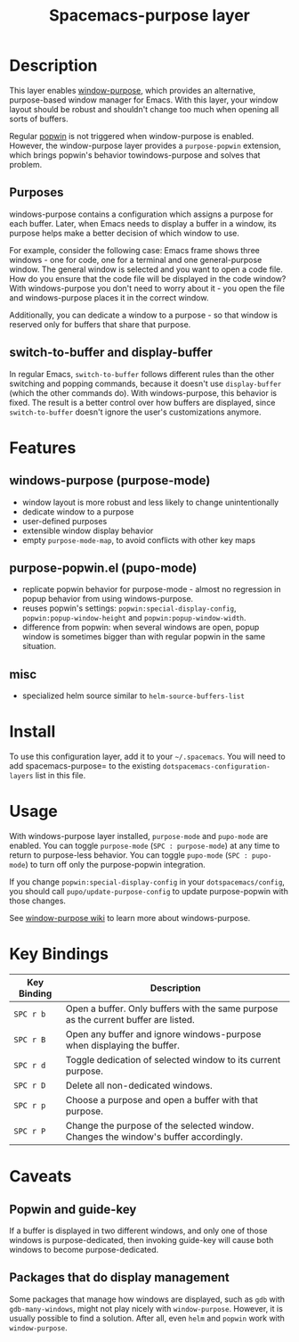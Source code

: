 #+TITLE:Spacemacs-purpose layer

* Table of Contents                                                   :TOC_4_gh:noexport:
 - [[#description][Description]]
   - [[#purposes][Purposes]]
   - [[#switch-to-buffer-and-display-buffer][switch-to-buffer and display-buffer]]
 - [[#features][Features]]
   - [[#windows-purpose-purpose-mode][windows-purpose (purpose-mode)]]
   - [[#purpose-popwinel-pupo-mode][purpose-popwin.el (pupo-mode)]]
   - [[#misc][misc]]
 - [[#install][Install]]
 - [[#usage][Usage]]
 - [[#key-bindings][Key Bindings]]
 - [[#caveats][Caveats]]
   - [[#popwin-and-guide-key][Popwin and guide-key]]
   - [[#packages-that-do-display-management][Packages that do display management]]

* Description
This layer enables [[https://github.com/bmag/emacs-purpose][window-purpose]], which provides an alternative, purpose-based
window manager for Emacs. With this layer, your window layout should be robust
and shouldn't change too much when opening all sorts of buffers.

Regular [[https://github.com/m2ym/popwin-el][popwin]] is not triggered when window-purpose is enabled. However,
the window-purpose layer provides a =purpose-popwin= extension, which
brings popwin's behavior towindows-purpose and solves that problem.

** Purposes
windows-purpose contains a configuration which assigns a purpose for each
buffer. Later, when Emacs needs to display a buffer in a window, its purpose
helps make a better decision of which window to use.

For example, consider the following case: Emacs frame shows three windows - one
for code, one for a terminal and one general-purpose window. The general window
is selected and you want to open a code file. How do you ensure that the code
file will be displayed in the code window? With windows-purpose you don't
need to worry about it - you open the file and windows-purpose places it in
the correct
window.

Additionally, you can dedicate a window to a purpose - so that window is
reserved only for buffers that share that purpose.

** switch-to-buffer and display-buffer
In regular Emacs, =switch-to-buffer= follows different rules than the other
switching and popping commands, because it doesn't use =display-buffer= (which
the other commands do). With windows-purpose, this behavior is fixed. The
result is a better control over how buffers are displayed, since
=switch-to-buffer= doesn't ignore the user's customizations anymore.

* Features
** windows-purpose (purpose-mode)
- window layout is more robust and less likely to change unintentionally
- dedicate window to a purpose
- user-defined purposes
- extensible window display behavior
- empty =purpose-mode-map=, to avoid conflicts with other key maps

** purpose-popwin.el (pupo-mode)
- replicate popwin behavior for purpose-mode - almost no regression in popup
  behavior from using windows-purpose.
- reuses popwin's settings: =popwin:special-display-config=,
  =popwin:popup-window-height= and =popwin:popup-window-width=.
- difference from popwin: when several windows are open, popup window is
  sometimes bigger than with regular popwin in the same situation.

** misc
- specialized helm source similar to =helm-source-buffers-list=

* Install
To use this configuration layer, add it to your =~/.spacemacs=. You will need to
add spacemacs-purpose= to the existing =dotspacemacs-configuration-layers= list in
this file.

* Usage
With windows-purpose layer installed, =purpose-mode= and =pupo-mode= are enabled.
You can toggle =purpose-mode= (~SPC : purpose-mode~) at any time to return to
purpose-less behavior. You can toggle =pupo-mode= (~SPC : pupo-mode~) to turn
off only the purpose-popwin integration.

If you change =popwin:special-display-config= in your =dotspacemacs/config=, you
should call =pupo/update-purpose-config= to update purpose-popwin with those
changes.

See [[https://github.com/bmag/emacs-purpose/wiki][window-purpose wiki]] to learn more about windows-purpose.

* Key Bindings

| Key Binding | Description                                                                         |
|-------------+-------------------------------------------------------------------------------------|
| ~SPC r b~   | Open a buffer. Only buffers with the same purpose as the current buffer are listed. |
| ~SPC r B~   | Open any buffer and ignore windows-purpose when displaying the buffer.              |
| ~SPC r d~   | Toggle dedication of selected window to its current purpose.                        |
| ~SPC r D~   | Delete all non-dedicated windows.                                                   |
| ~SPC r p~   | Choose a purpose and open a buffer with that purpose.                               |
| ~SPC r P~   | Change the purpose of the selected window. Changes the window's buffer accordingly. |

* Caveats
** Popwin and guide-key
If a buffer is displayed in two different windows, and only one of those windows
is purpose-dedicated, then invoking guide-key will cause both windows to become
purpose-dedicated.

** Packages that do display management
Some packages that manage how windows are displayed, such as =gdb= with
=gdb-many-windows=, might not play nicely with =window-purpose=. However, it is
usually possible to find a solution. After all, even =helm= and =popwin= work
with =window-purpose=.
